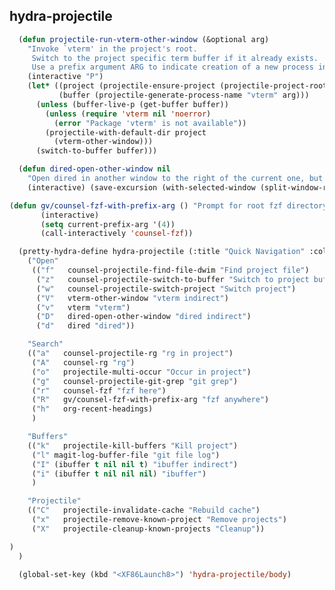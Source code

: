 ** hydra-projectile
#+begin_src emacs-lisp
    (defun projectile-run-vterm-other-window (&optional arg)
      "Invoke `vterm' in the project's root.
       Switch to the project specific term buffer if it already exists.
       Use a prefix argument ARG to indicate creation of a new process instead."
      (interactive "P")
      (let* ((project (projectile-ensure-project (projectile-project-root)))
             (buffer (projectile-generate-process-name "vterm" arg)))
        (unless (buffer-live-p (get-buffer buffer))
          (unless (require 'vterm nil 'noerror)
            (error "Package 'vterm' is not available"))
          (projectile-with-default-dir project
            (vterm-other-window)))
        (switch-to-buffer buffer)))

    (defun dired-open-other-window nil
      "Open dired in another window to the right of the current one, but do not bring focus there."
      (interactive) (save-excursion (with-selected-window (split-window-right)(balance-windows) (dired  default-directory))))

  (defun gv/counsel-fzf-with-prefix-arg () "Prompt for root fzf directory"
         (interactive)
         (setq current-prefix-arg '(4))
         (call-interactively 'counsel-fzf))

    (pretty-hydra-define hydra-projectile (:title "Quick Navigation" :color teal :quit-key "<XF86Launch8>")
      ("Open"
       (("f"   counsel-projectile-find-file-dwim "Find project file")
        ("z"   counsel-projectile-switch-to-buffer "Switch to project buffer")
        ("w"   counsel-projectile-switch-project "Switch project")
        ("V"   vterm-other-window "vterm indirect")
        ("v"   vterm "vterm")
        ("D"   dired-open-other-window "dired indirect")
        ("d"   dired "dired"))

      "Search"
      (("a"   counsel-projectile-rg "rg in project")
       ("A"   counsel-rg "rg")
       ("o"   projectile-multi-occur "Occur in project")
       ("g"   counsel-projectile-git-grep "git grep")
       ("r"   counsel-fzf "fzf here")
       ("R"   gv/counsel-fzf-with-prefix-arg "fzf anywhere")
       ("h"   org-recent-headings)
       )

      "Buffers"
      (("k"   projectile-kill-buffers "Kill project")
       ("l" magit-log-buffer-file "git file log")
       ("I" (ibuffer t nil nil t) "ibuffer indirect")
       ("i" (ibuffer t nil nil nil) "ibuffer")
       )

      "Projectile"
      (("C"   projectile-invalidate-cache "Rebuild cache")
       ("x"   projectile-remove-known-project "Remove projects")
       ("X"   projectile-cleanup-known-projects "Cleanup"))

  )
    )

    (global-set-key (kbd "<XF86Launch8>") 'hydra-projectile/body)
#+end_src
